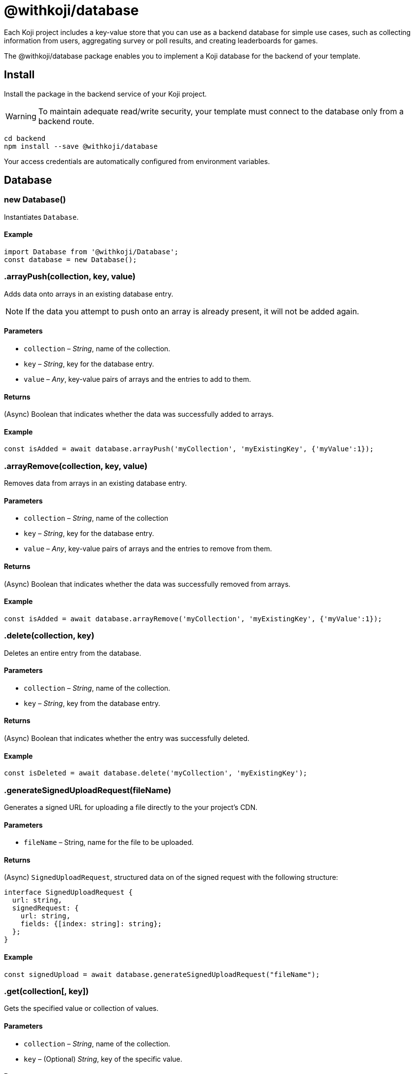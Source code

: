 = @withkoji/database
:page-slug: withkoji-database-package

Each Koji project includes a key-value store that you can use as a backend database for simple use cases, such as collecting information from users, aggregating survey or poll results, and creating leaderboards for games.

The @withkoji/database package enables you to
//tag::description[]
implement a Koji database for the backend of your template.
//end::description[]

== Install

Install the package in the backend service of your Koji project.

WARNING: To maintain adequate read/write security, your template must connect to the database only from a backend route.

[source,bash]
----
cd backend
npm install --save @withkoji/database
----

Your access credentials are automatically configured from environment variables.

== Database

[.hcode, id="new Database", reftext="new Database"]
=== new Database()

Instantiates `Database`.

==== Example

[source,javascript]
----
import Database from '@withkoji/Database';
const database = new Database();
----

[.hcode, id=".arrayPush", reftext="arrayPush"]
=== .arrayPush(collection, key, value)

Adds data onto arrays in an existing database entry.

NOTE: If the data you attempt to push onto an array is already present, it will not be added again.

==== Parameters

* `collection` – _String_, name of the collection.
* `key` – _String_, key for the database entry.
* `value` – _Any_, key-value pairs of arrays and the entries to add to them.

==== Returns

(Async) Boolean that indicates whether the data was successfully added to arrays.

==== Example

[source, javascript]
const isAdded = await database.arrayPush('myCollection', 'myExistingKey', {'myValue':1});

[.hcode, id=".arrayRemove", reftext="arrayRemove"]
=== .arrayRemove(collection, key, value)

Removes data from arrays in an existing database entry.

==== Parameters

* `collection` – _String_, name of the collection
* `key` – _String_, key for the database entry.
* `value` – _Any_, key-value pairs of arrays and the entries to remove from them.

==== Returns

(Async) Boolean that indicates whether the data was successfully removed from arrays.

==== Example

[source, javascript]
const isAdded = await database.arrayRemove('myCollection', 'myExistingKey', {'myValue':1});

[.hcode, id=".delete", reftext="delete"]
=== .delete(collection, key)

Deletes an entire entry from the database.

==== Parameters

* `collection` – _String_, name of the collection.
* `key` – _String_, key from the database entry.

==== Returns

(Async) Boolean that indicates whether the entry was successfully deleted.

==== Example

[source, javascript]
const isDeleted = await database.delete('myCollection', 'myExistingKey');

[.hcode, id=".generateSignedUploadRequest", reftext="generateSignedUploadRequest"]
=== .generateSignedUploadRequest(fileName)

Generates a signed URL for uploading a file directly to the your project’s CDN.

==== Parameters

* `fileName` – String, name for the file to be uploaded.

==== Returns

(Async) `SignedUploadRequest`, structured data on of the signed request with the following structure:

[source, typescript]
----
interface SignedUploadRequest {
  url: string,
  signedRequest: {
    url: string,
    fields: {[index: string]: string};
  };
}
----

==== Example

[source, javascript]
const signedUpload = await database.generateSignedUploadRequest("fileName");

[.hcode, id=".get", reftext="get"]
=== .get(collection[, key])

Gets the specified value or collection of values.

==== Parameters

* `collection` – _String_, name of the collection.
* `key` – (Optional) _String_, key of the specific value.

==== Returns

(Async) Object with the requested values.

==== Example

[source,javascript]
----
const myData = await database.get('myCollection');
const myValue = await database.get('myCollection','myKey');
----

[.hcode, id=".getAll", reftext="getAll"]
=== .getAll(collection, keys)

Gets all the specified values.

==== Parameters

* `collection` – _String_, name of the collection.
* `keys` – Array of _Strings_, list of keys of the specified values.

==== Returns

(Async) Array of objects with the requested values.

==== Example

[source, javascript]
const myValue = await database.getAll('myCollection',['myKey1', 'myKey2']);

[.hcode, id=".getAllWhere", reftext="getAllWhere"]
=== .getAllWhere(collection, predicateKey, predicateOperation, predicateValues)

Gets all the database entries that match a query against a list of possible values.

==== Parameters

* `collection` – _String_, name of the collection.
* `predicateKey` – _String_, key of the data to query against.
* `predicateOperation` – _String_, operation to query the data against.
* `predicateValues` – Array of _Strings_, list of values to run the query against.

==== Returns

(Async) Array of objects with values that match the queries.

==== Example

[source, javascript]
const results = await database.getAllWhere('myCollection','predicateKey', '=', ['predicateValue1', 'predicateValue2']);

[.hcode, id=".getCollections", reftext="getCollections"]
=== .getCollections()

Gets all the collections available in the database.

==== Returns

(Async) Array of strings containing the names of the collections.

==== Example

[source, javascript]
const collections = await database.getCollections();

[.hcode, id=".getWhere", reftext="getWhere"]
=== .getWhere(collection, predicateKey, predicateOperation, predicateValue)

Gets all the database entries that match a query against a value.

==== Parameters

* `collection` – _String_, name of the collection.
* `predicateKey` – _String_, key of the data to query against.
* `predicateOperation` – _String_, operation to query the data against.
* `predicateValue` – _String_, value to run the query against.

==== Returns

(Async) Array of objects with values that match the query.

==== Example

[source, javascript]
const results = await database.getAllWhere('myCollection','predicateKey', '=', 'predicateValue');

[.hcode, id=".search", reftext="search"]
=== .search(collection, queryKey, queryValue)

Gets all the database entries that have a partial match on a particular key

NOTE: The `queryKey` must be set for all entries in your data, if some entries have no value for that key it cannot be searched on.

==== Parameters

* `collection` – _String_, name of the collection.
* `queryKey` – _String_, key to partially match against.
* `queryValue` – _String_, value for the partial match.

==== Returns

(Async) Array of objects with values that have a partial match.

==== Example

[source, javascript]
const results = await database.search('myCollection','myKey', 'myValue');

[.hcode, id=".set", reftext="set"]
=== .set(collection, key, value)

Adds an entry to the database.

==== Parameters

* `collection` – _String_, name of the collection.
* `key` – _String_, key for the value.
* `value` – _Any_, key-value pairs to add to the database.

==== Returns

(Async) Boolean that indicates whether the value was successfully added.

==== Example

[source,javascript]
----
const isAdded = await database.set('myCollection', 'myKey', {'myValue':1});
----

[.hcode, id=".update", reftext="update"]
=== .update(collection, key, value)

Updates a value in the database with the given value.

==== Parameters

* `collection` – _String_, name of the collection.
* `key` – _String_, key for the value in the database
* `value` – _Any_, key-value pairs to update on the value.

==== Returns

(Async) Boolean that indicates whether the update was successful.

==== Example

[source, javascript]
const updated = await database.update('myCollection',"myKey", {"myValue":2});

[.hcode, id=".uploadFile", reftext="uploadFile"]
=== .uploadFile(path[, filename, mimetype])

Uploads files to your project's CDN. For example, images, profile pictures, and audio.

NOTE: The size limit for this method is 10MB per uploaded file.

==== Parameters

* `path` – _String_, path to the file.
* `filename` – (Optional) _String_, name for the uploaded file.
* `mimetype` – (Optional) _String_, content type of the file.

==== Returns

(Async) Unique URL on `images.koji-cdn.com` or `objects.koji-cdn.com`, depending on the type of file.
To prevent collisions, the specified filename is automatically modified to include a random string.

==== Example

[source,javascript]
const uploadedUrl = database.uploadFile(path, filename, mimetype);

== Related resources

* https://github.com/madewithkoji/koji-database-sdk[@withkoji/database on Github]
* https://www.npmjs.com/package/@withkoji/database[@withkoji/database on npm]
* <<vote-counter-blueprint#>>
